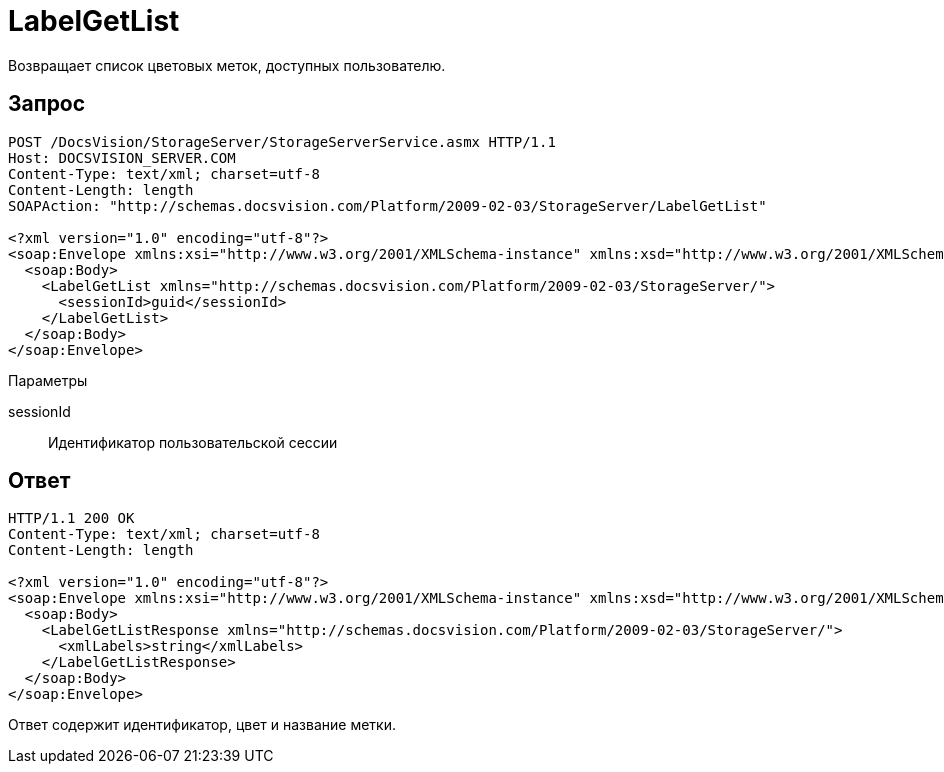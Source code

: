 = LabelGetList

Возвращает список цветовых меток, доступных пользователю.

== Запрос

[source,pre,codeblock]
----
POST /DocsVision/StorageServer/StorageServerService.asmx HTTP/1.1
Host: DOCSVISION_SERVER.COM
Content-Type: text/xml; charset=utf-8
Content-Length: length
SOAPAction: "http://schemas.docsvision.com/Platform/2009-02-03/StorageServer/LabelGetList"

<?xml version="1.0" encoding="utf-8"?>
<soap:Envelope xmlns:xsi="http://www.w3.org/2001/XMLSchema-instance" xmlns:xsd="http://www.w3.org/2001/XMLSchema" xmlns:soap="http://schemas.xmlsoap.org/soap/envelope/">
  <soap:Body>
    <LabelGetList xmlns="http://schemas.docsvision.com/Platform/2009-02-03/StorageServer/">
      <sessionId>guid</sessionId>
    </LabelGetList>
  </soap:Body>
</soap:Envelope>
----

Параметры

sessionId::
Идентификатор пользовательской сессии

== Ответ

[source,pre,codeblock]
----
HTTP/1.1 200 OK
Content-Type: text/xml; charset=utf-8
Content-Length: length

<?xml version="1.0" encoding="utf-8"?>
<soap:Envelope xmlns:xsi="http://www.w3.org/2001/XMLSchema-instance" xmlns:xsd="http://www.w3.org/2001/XMLSchema" xmlns:soap="http://schemas.xmlsoap.org/soap/envelope/">
  <soap:Body>
    <LabelGetListResponse xmlns="http://schemas.docsvision.com/Platform/2009-02-03/StorageServer/">
      <xmlLabels>string</xmlLabels>
    </LabelGetListResponse>
  </soap:Body>
</soap:Envelope>
----

Ответ содержит идентификатор, цвет и название метки.

